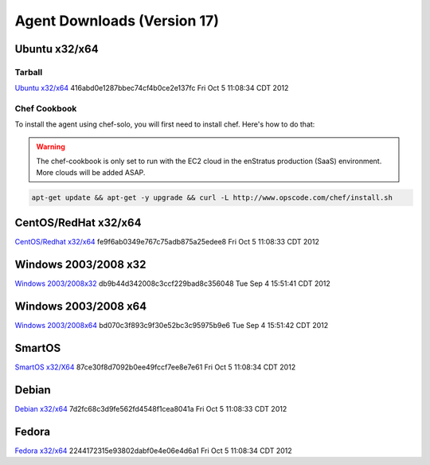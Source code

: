 .. _agent_downloads:

Agent Downloads (Version 17)
============================

Ubuntu x32/x64
~~~~~~~~~~~~~~

Tarball
^^^^^^^

`Ubuntu x32/x64 <http://es-download.s3.amazonaws.com/enstratus-agent-ubuntu-latest.tar.gz>`_ 416abd0e1287bbec74cf4b0ce2e137fc Fri Oct  5 11:08:34 CDT 2012

Chef Cookbook
^^^^^^^^^^^^^
To install the agent using chef-solo, you will first need to install chef. Here's how to
do that:

.. warning:: The chef-cookbook is only set to run with the EC2 cloud in the enStratus
  production (SaaS) environment. More clouds will be added ASAP.

.. code-block:: bash

   apt-get update && apt-get -y upgrade && curl -L http://www.opscode.com/chef/install.sh

CentOS/RedHat x32/x64
~~~~~~~~~~~~~~~~~~~~~

`CentOS/Redhat x32/x64 <http://es-download.s3.amazonaws.com/enstratus-agent-centos-latest.tar.gz>`_ fe9f6ab0349e767c75adb875a25edee8 Fri Oct  5 11:08:33 CDT 2012

Windows 2003/2008 x32
~~~~~~~~~~~~~~~~~~~~~

`Windows 2003/2008x32 <http://es-download.s3.amazonaws.com/enstratus-agent-windows-32bit-latest.zip>`_ db9b44d342008c3ccf229bad8c356048 Tue Sep  4 15:51:41 CDT 2012

Windows 2003/2008 x64
~~~~~~~~~~~~~~~~~~~~~

`Windows 2003/2008x64 <http://es-download.s3.amazonaws.com/enstratus-agent-windows-64bit-latest.zip>`_ bd070c3f893c9f30e52bc3c95975b9e6 Tue Sep  4 15:51:42 CDT 2012

SmartOS
~~~~~~~

`SmartOS x32/X64 <http://es-download.s3.amazonaws.com/enstratus-agent-smartos-latest.tar.gz>`_ 87ce30f8d7092b0ee49fccf7ee8e7e61 Fri Oct  5 11:08:34 CDT 2012

Debian
~~~~~~

`Debian x32/x64 <http://es-download.s3.amazonaws.com/enstratus-agent-debian-latest.tar.gz>`_ 7d2fc68c3d9fe562fd4548f1cea8041a Fri Oct  5 11:08:33 CDT 2012

Fedora
~~~~~~

`Fedora x32/x64 <http://es-download.s3.amazonaws.com/enstratus-agent-fedora-latest.tar.gz>`_ 2244172315e93802dabf0e4e06e4d6a1 Fri Oct  5 11:08:34 CDT 2012
